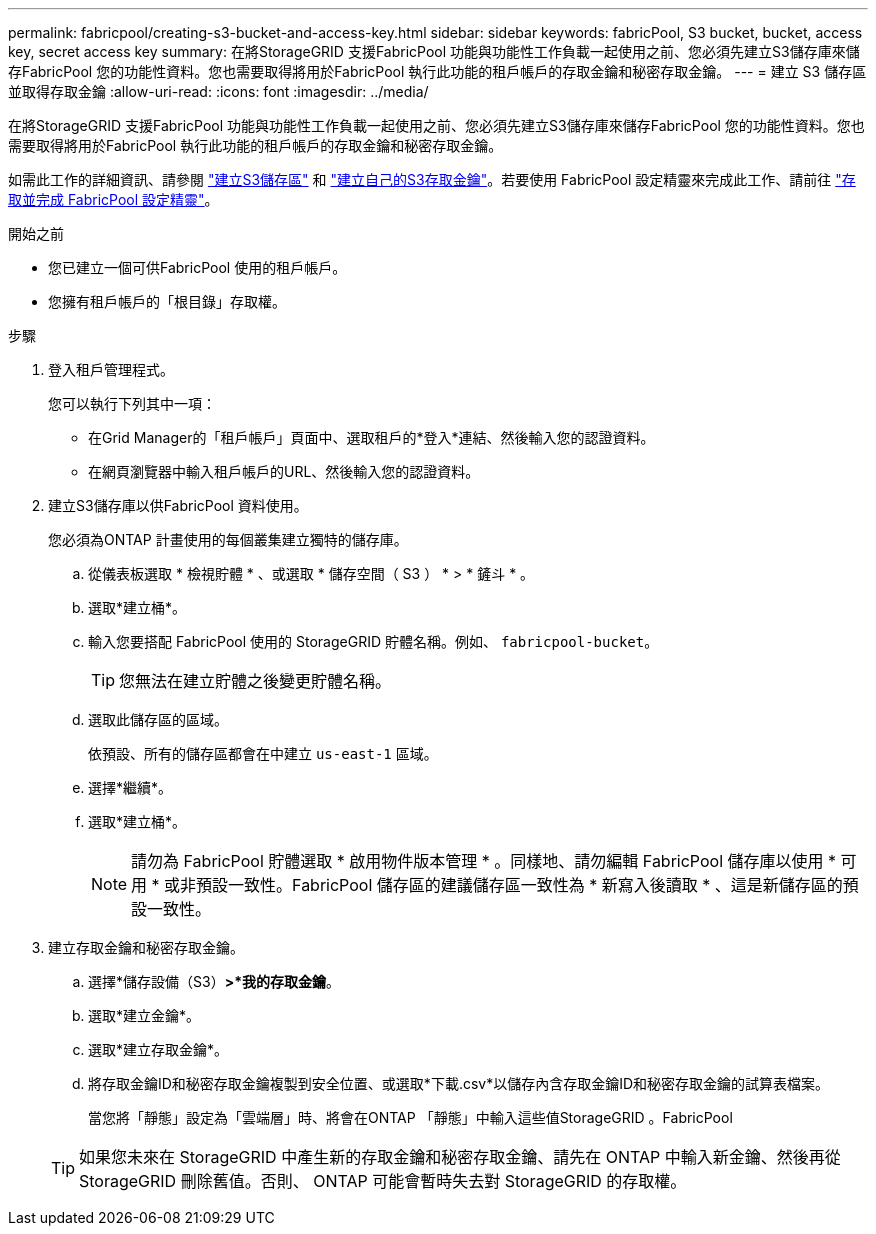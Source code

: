 ---
permalink: fabricpool/creating-s3-bucket-and-access-key.html 
sidebar: sidebar 
keywords: fabricPool, S3 bucket, bucket, access key, secret access key 
summary: 在將StorageGRID 支援FabricPool 功能與功能性工作負載一起使用之前、您必須先建立S3儲存庫來儲存FabricPool 您的功能性資料。您也需要取得將用於FabricPool 執行此功能的租戶帳戶的存取金鑰和秘密存取金鑰。 
---
= 建立 S3 儲存區並取得存取金鑰
:allow-uri-read: 
:icons: font
:imagesdir: ../media/


[role="lead"]
在將StorageGRID 支援FabricPool 功能與功能性工作負載一起使用之前、您必須先建立S3儲存庫來儲存FabricPool 您的功能性資料。您也需要取得將用於FabricPool 執行此功能的租戶帳戶的存取金鑰和秘密存取金鑰。

如需此工作的詳細資訊、請參閱 link:../tenant/creating-s3-bucket.html["建立S3儲存區"] 和 link:../tenant/creating-your-own-s3-access-keys.html["建立自己的S3存取金鑰"]。若要使用 FabricPool 設定精靈來完成此工作、請前往 link:use-fabricpool-setup-wizard-steps.html["存取並完成 FabricPool 設定精靈"]。

.開始之前
* 您已建立一個可供FabricPool 使用的租戶帳戶。
* 您擁有租戶帳戶的「根目錄」存取權。


.步驟
. 登入租戶管理程式。
+
您可以執行下列其中一項：

+
** 在Grid Manager的「租戶帳戶」頁面中、選取租戶的*登入*連結、然後輸入您的認證資料。
** 在網頁瀏覽器中輸入租戶帳戶的URL、然後輸入您的認證資料。


. 建立S3儲存庫以供FabricPool 資料使用。
+
您必須為ONTAP 計畫使用的每個叢集建立獨特的儲存庫。

+
.. 從儀表板選取 * 檢視貯體 * 、或選取 * 儲存空間（ S3 ） * > * 鏟斗 * 。
.. 選取*建立桶*。
.. 輸入您要搭配 FabricPool 使用的 StorageGRID 貯體名稱。例如、 `fabricpool-bucket`。
+

TIP: 您無法在建立貯體之後變更貯體名稱。

.. 選取此儲存區的區域。
+
依預設、所有的儲存區都會在中建立 `us-east-1` 區域。

.. 選擇*繼續*。
.. 選取*建立桶*。
+

NOTE: 請勿為 FabricPool 貯體選取 * 啟用物件版本管理 * 。同樣地、請勿編輯 FabricPool 儲存庫以使用 * 可用 * 或非預設一致性。FabricPool 儲存區的建議儲存區一致性為 * 新寫入後讀取 * 、這是新儲存區的預設一致性。



. 建立存取金鑰和秘密存取金鑰。
+
.. 選擇*儲存設備（S3）*>*我的存取金鑰*。
.. 選取*建立金鑰*。
.. 選取*建立存取金鑰*。
.. 將存取金鑰ID和秘密存取金鑰複製到安全位置、或選取*下載.csv*以儲存內含存取金鑰ID和秘密存取金鑰的試算表檔案。
+
當您將「靜態」設定為「雲端層」時、將會在ONTAP 「靜態」中輸入這些值StorageGRID 。FabricPool

+

TIP: 如果您未來在 StorageGRID 中產生新的存取金鑰和秘密存取金鑰、請先在 ONTAP 中輸入新金鑰、然後再從 StorageGRID 刪除舊值。否則、 ONTAP 可能會暫時失去對 StorageGRID 的存取權。




